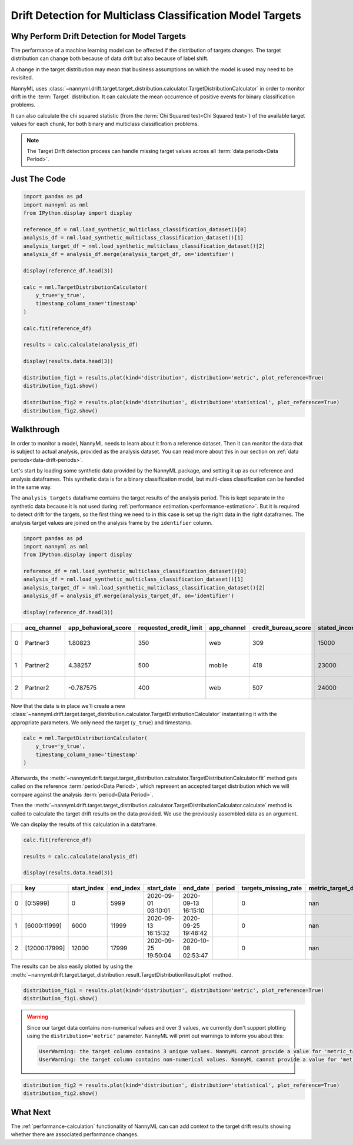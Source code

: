.. _drift_detection_for_multiclass_classification_model_targets:

===========================================================
Drift Detection for Multiclass Classification Model Targets
===========================================================

Why Perform Drift Detection for Model Targets
---------------------------------------------

The performance of a machine learning model can be affected if the distribution of targets changes.
The target distribution can change both because of data drift but also because of label shift.

A change in the target distribution may mean that business assumptions on which the model is
used may need to be revisited.

NannyML uses :class:`~nannyml.drift.target.target_distribution.calculator.TargetDistributionCalculator`
in order to monitor drift in the :term:`Target` distribution. It can calculate the mean occurrence of positive
events for binary classification problems.

It can also calculate the chi squared statistic (from the :term:`Chi Squared test<Chi Squared test>`)
of the available target values for each chunk, for both binary and multiclass classification problems.

.. note::
    The Target Drift detection process can handle missing target values across all :term:`data periods<Data Period>`.


Just The Code
------------------------------------

.. code-block:: python

    import pandas as pd
    import nannyml as nml
    from IPython.display import display

    reference_df = nml.load_synthetic_multiclass_classification_dataset()[0]
    analysis_df = nml.load_synthetic_multiclass_classification_dataset()[1]
    analysis_target_df = nml.load_synthetic_multiclass_classification_dataset()[2]
    analysis_df = analysis_df.merge(analysis_target_df, on='identifier')

    display(reference_df.head(3))

    calc = nml.TargetDistributionCalculator(
        y_true='y_true',
        timestamp_column_name='timestamp'
    )

    calc.fit(reference_df)

    results = calc.calculate(analysis_df)

    display(results.data.head(3))

    distribution_fig1 = results.plot(kind='distribution', distribution='metric', plot_reference=True)
    distribution_fig1.show()

    distribution_fig2 = results.plot(kind='distribution', distribution='statistical', plot_reference=True)
    distribution_fig2.show()


Walkthrough
------------------------------------------------

In order to monitor a model, NannyML needs to learn about it from a reference dataset. Then it can monitor the data that is subject to actual analysis, provided as the analysis dataset.
You can read more about this in our section on :ref:`data periods<data-drift-periods>`.

Let's start by loading some synthetic data provided by the NannyML package, and setting it up as our reference and analysis dataframes. This synthetic data is for a binary classification model, but multi-class classification can be handled in the same way.

The ``analysis_targets`` dataframe contains the target results of the analysis period. This is kept separate in the synthetic data because it is
not used during :ref:`performance estimation.<performance-estimation>`. But it is required to detect drift for the targets, so the first thing we need to in this case is set up the right data in the right dataframes.  The analysis target values are joined on the analysis frame by the ``identifier`` column.

.. code-block:: python

    import pandas as pd
    import nannyml as nml
    from IPython.display import display

    reference_df = nml.load_synthetic_multiclass_classification_dataset()[0]
    analysis_df = nml.load_synthetic_multiclass_classification_dataset()[1]
    analysis_target_df = nml.load_synthetic_multiclass_classification_dataset()[2]
    analysis_df = analysis_df.merge(analysis_target_df, on='identifier')

    display(reference_df.head(3))


+----+---------------+------------------------+--------------------------+---------------+-----------------------+-----------------+---------------+-----------+--------------+---------------------+-----------------------------+--------------------------------+------------------------------+--------------+---------------+
|    | acq_channel   |   app_behavioral_score |   requested_credit_limit | app_channel   |   credit_bureau_score |   stated_income | is_customer   | period    |   identifier | timestamp           |   y_pred_proba_prepaid_card |   y_pred_proba_highstreet_card |   y_pred_proba_upmarket_card | y_pred       | y_true        |
+====+===============+========================+==========================+===============+=======================+=================+===============+===========+==============+=====================+=============================+================================+==============================+==============+===============+
|  0 | Partner3      |               1.80823  |                      350 | web           |                   309 |           15000 | True          | reference |        60000 | 2020-05-02 02:01:30 |                        0.97 |                           0.03 |                         0    | prepaid_card | prepaid_card  |
+----+---------------+------------------------+--------------------------+---------------+-----------------------+-----------------+---------------+-----------+--------------+---------------------+-----------------------------+--------------------------------+------------------------------+--------------+---------------+
|  1 | Partner2      |               4.38257  |                      500 | mobile        |                   418 |           23000 | True          | reference |        60001 | 2020-05-02 02:03:33 |                        0.87 |                           0.13 |                         0    | prepaid_card | prepaid_card  |
+----+---------------+------------------------+--------------------------+---------------+-----------------------+-----------------+---------------+-----------+--------------+---------------------+-----------------------------+--------------------------------+------------------------------+--------------+---------------+
|  2 | Partner2      |              -0.787575 |                      400 | web           |                   507 |           24000 | False         | reference |        60002 | 2020-05-02 02:04:49 |                        0.47 |                           0.35 |                         0.18 | prepaid_card | upmarket_card |
+----+---------------+------------------------+--------------------------+---------------+-----------------------+-----------------+---------------+-----------+--------------+---------------------+-----------------------------+--------------------------------+------------------------------+--------------+---------------+

Now that the data is in place we'll create a new
:class:`~nannyml.drift.target.target_distribution.calculator.TargetDistributionCalculator`
instantiating it with the appropriate parameters. We only need the target (``y_true``) and timestamp.

.. code-block:: python

    calc = nml.TargetDistributionCalculator(
        y_true='y_true',
        timestamp_column_name='timestamp'
    )

Afterwards, the :meth:`~nannyml.drift.target.target_distribution.calculator.TargetDistributionCalculator.fit`
method gets called on the reference :term:`period<Data Period>`, which represent an accepted target distribution
which we will compare against the analysis :term:`period<Data Period>`.

Then the :meth:`~nannyml.drift.target.target_distribution.calculator.TargetDistributionCalculator.calculate` method is
called to calculate the target drift results on the data provided. We use the previously assembled data as an argument.

We can display the results of this calculation in a dataframe.

.. code-block:: python

    calc.fit(reference_df)

    results = calc.calculate(analysis_df)

    display(results.data.head(3))

+----+---------------+---------------+-------------+---------------------+---------------------+----------+------------------------+-----------------------+----------------------------+-----------+--------------+---------+---------------+
|    | key           |   start_index |   end_index | start_date          | end_date            | period   |   targets_missing_rate |   metric_target_drift |   statistical_target_drift |   p_value |   thresholds | alert   | significant   |
+====+===============+===============+=============+=====================+=====================+==========+========================+=======================+============================+===========+==============+=========+===============+
|  0 | [0:5999]      |             0 |        5999 | 2020-09-01 03:10:01 | 2020-09-13 16:15:10 |          |                      0 |                   nan |                   0.521545 |  0.770456 |         0.05 | False   | False         |
+----+---------------+---------------+-------------+---------------------+---------------------+----------+------------------------+-----------------------+----------------------------+-----------+--------------+---------+---------------+
|  1 | [6000:11999]  |          6000 |       11999 | 2020-09-13 16:15:32 | 2020-09-25 19:48:42 |          |                      0 |                   nan |                   2.11226  |  0.3478   |         0.05 | False   | False         |
+----+---------------+---------------+-------------+---------------------+---------------------+----------+------------------------+-----------------------+----------------------------+-----------+--------------+---------+---------------+
|  2 | [12000:17999] |         12000 |       17999 | 2020-09-25 19:50:04 | 2020-10-08 02:53:47 |          |                      0 |                   nan |                   0.940108 |  0.624969 |         0.05 | False   | False         |
+----+---------------+---------------+-------------+---------------------+---------------------+----------+------------------------+-----------------------+----------------------------+-----------+--------------+---------+---------------+

The results can be also easily plotted by using the
:meth:`~nannyml.drift.target.target_distribution.result.TargetDistributionResult.plot` method.

.. code-block:: python

    distribution_fig1 = results.plot(kind='distribution', distribution='metric', plot_reference=True)
    distribution_fig1.show()


.. warning::
    Since our target data contains non-numerical values and over 3 values, we currently don't support plotting using the
    ``distribution='metric'`` parameter. NannyML will print out warnings to inform you about this:

    .. code-block::

        UserWarning: the target column contains 3 unique values. NannyML cannot provide a value for 'metric_target_drift' when there are more than 2 unique values. All 'metric_target_drift' values will be set to np.NAN
        UserWarning: the target column contains non-numerical values. NannyML cannot provide a value for 'metric_target_drift'.All 'metric_target_drift' values will be set to np.NAN



.. code-block:: python

    distribution_fig2 = results.plot(kind='distribution', distribution='statistical', plot_reference=True)
    distribution_fig2.show()

.. image:: /_static/tutorials/detecting_data_drift/model_targets/multiclass/target-distribution-statistical.svg


What Next
-----------------------

The :ref:`performance-calculation` functionality of NannyML can can add context to the target drift results
showing whether there are associated performance changes.
